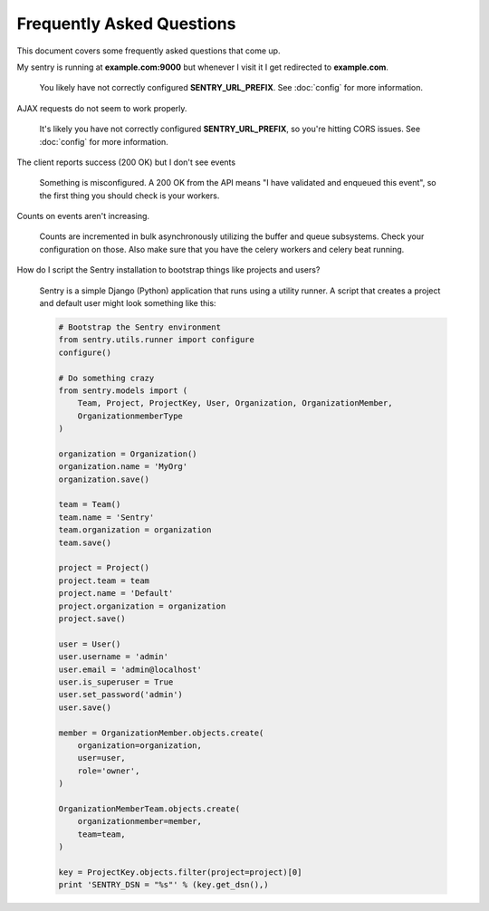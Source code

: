 Frequently Asked Questions
==========================

This document covers some frequently asked questions that come up.

.. class:: qa

My sentry is running at **example.com:9000** but whenever I visit it I get
redirected to **example.com**.

    You likely have not correctly configured **SENTRY_URL_PREFIX**. See
    :doc:`config` for more information.

.. class:: qa

AJAX requests do not seem to work properly.

    It's likely you have not correctly configured **SENTRY_URL_PREFIX**, so
    you're hitting CORS issues. See :doc:`config` for more information.

.. class:: qa

The client reports success (200 OK) but I don't see events

    Something is misconfigured. A 200 OK from the API means "I have
    validated and enqueued this event", so the first thing you should check
    is your workers.

.. class:: qa

Counts on events aren't increasing.

    Counts are incremented in bulk asynchronously utilizing the buffer and
    queue subsystems. Check your configuration on those.  Also make sure
    that you have the celery workers and celery beat running.

.. class:: qa

How do I script the Sentry installation to bootstrap things like projects
and users?

    Sentry is a simple Django (Python) application that runs using a utility
    runner. A script that creates a project and default user might look something
    like this:

    .. sourcecode:: python

        # Bootstrap the Sentry environment
        from sentry.utils.runner import configure
        configure()

        # Do something crazy
        from sentry.models import (
            Team, Project, ProjectKey, User, Organization, OrganizationMember,
            OrganizationmemberType
        )

        organization = Organization()
        organization.name = 'MyOrg'
        organization.save()

        team = Team()
        team.name = 'Sentry'
        team.organization = organization
        team.save()

        project = Project()
        project.team = team
        project.name = 'Default'
        project.organization = organization
        project.save()

        user = User()
        user.username = 'admin'
        user.email = 'admin@localhost'
        user.is_superuser = True
        user.set_password('admin')
        user.save()

        member = OrganizationMember.objects.create(
            organization=organization,
            user=user,
            role='owner',
        )

        OrganizationMemberTeam.objects.create(
            organizationmember=member,
            team=team,
        )

        key = ProjectKey.objects.filter(project=project)[0]
        print 'SENTRY_DSN = "%s"' % (key.get_dsn(),)
